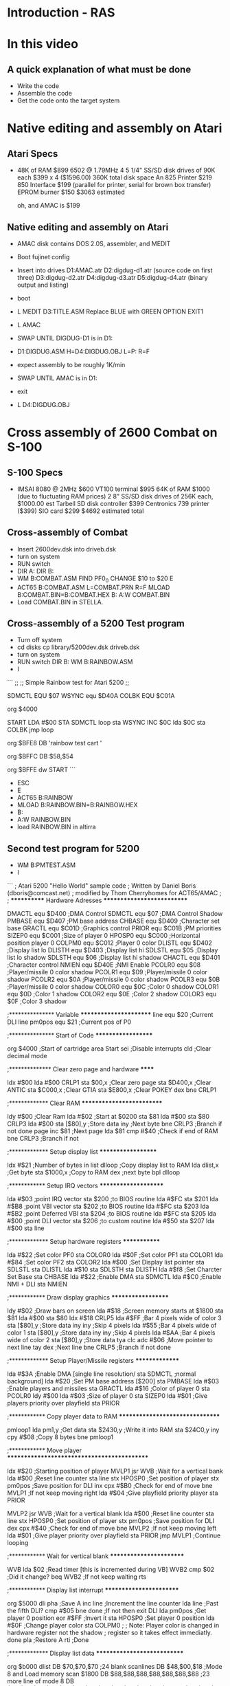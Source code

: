 * Introduction - RAS

* In this video

** A quick explanation of what must be done

- Write the code
- Assemble the code
- Get the code onto the target system

* Native editing and assembly on Atari

** Atari Specs

- 48K of RAM $899
  6502 @ 1.79MHz
  4 5 1/4" SS/SD disk drives of 90K each $399 x 4 ($1596.00) 360K total disk space
  An 825 Printer $219
  850 Interface $199 (parallel for printer, serial for brown box transfer)
  EPROM burner $150
  $3063 estimated

  oh, and AMAC is $199

** Native editing and assembly on Atari

- AMAC disk contains DOS 2.0S, assembler, and MEDIT
  
- Boot fujinet config
- Insert into drives
  D1:AMAC.atr
  D2:digdug-d1.atr (source code on first three)
  D3:digdug-d2.atr
  D4:digdug-d3.atr
  D5:digdug-d4.atr (binary output and listing)
- boot
- L MEDIT
  D3:TITLE.ASM
  Replace BLUE with GREEN
  OPTION EXIT1
- L AMAC
- SWAP UNTIL DIGDUG-D1 is in D1:
- D1:DIGDUG.ASM H=D4:DIGDUG.OBJ L=P: R=F
- expect assembly to be roughly 1K/min
- SWAP UNTIL AMAC is in D1:
- exit
- L D4:DIGDUG.OBJ

* Cross assembly of 2600 Combat on S-100

** S-100 Specs

- IMSAI 8080 @ 2MHz $600
  VT100 terminal $995
  64K of RAM $1000 (due to fluctuating RAM prices)
  2 8" SS/SD disk drives of 256K each, $1000.00 est
  Tarbell SD disk controller $399
  Centronics 739 printer ($399)
  SIO card $299
  $4692 estimated total

** Cross-assembly of Combat

- Insert 2600dev.dsk into driveb.dsk
- turn on system
- RUN switch
- DIR A:
  DIR B:
- WM B:COMBAT.ASM
  FIND PF0_0
  CHANGE $10 to $20
  E
- ACT65 B:COMBAT.ASM L=COMBAT.PRN R=F
  MLOAD B:COMBAT.BIN=B:COMBAT.HEX
  B:
  A:W COMBAT.BIN
- Load COMBAT.BIN in STELLA.

** Cross-assembly of a 5200 Test program

- Turn off system
- cd disks
  cp library/5200dev.dsk driveb.dsk
- turn on system
- RUN switch
  DIR B:
  WM B:RAINBOW.ASM
- I

```
;;
;; Simple Rainbow test for Atari 5200
;;

SDMCTL  EQU     $07
WSYNC   equ $D40A
COLBK   EQU $C01A

        org $4000

START   LDA #$00
        STA SDMCTL
loop    sta WSYNC
        INC $0C
        lda $0C
        sta COLBK
        jmp loop

        org $BFE8
        DB 'rainbow test cart   '

        org $BFFC
        DB $58,$54

        org $BFFE
        dw START
```
- ESC
- E
- ACT65 B:RAINBOW
- MLOAD B:RAINBOW.BIN=B:RAINBOW.HEX
- B:
- A:W RAINBOW.BIN
- load RAINBOW.BIN in altirra

** Second test program for 5200

- WM B:PMTEST.ASM
- I
```
; Atari 5200 "Hello World" sample code
; Written by Daniel Boris (dboris@comcast.net)
; modified by Thom Cherryhomes for ACT65/AMAC
;
; ************ Hardware Adresses ***************************

DMACTL  equ     $D400           ;DMA Control
SDMCTL equ     $07             ;DMA Control Shadow
PMBASE  equ     $D407           ;PM base address
CHBASE  equ     $D409           ;Character set base
GRACTL  equ     $C01D           ;Graphics control
PRIOR   equ     $C01B           ;PM priorities
SIZEP0  equ     $C001           ;Size of player 0
HPOSP0  equ     $C000           ;Horizontal position player 0
COLPM0  equ     $C012           ;Player 0 color
DLISTL  equ     $D402           ;Display list lo
DLISTH  equ     $D403           ;Display list hi
SDLSTL equ     $05             ;Display list lo shadow
SDLSTH equ     $06             ;Display list hi shadow
CHACTL  equ     $D401           ;Character control
NMIEN   equ     $D40E           ;NMI Enable
PCOLR0 equ      $08            ;Player/missile 0 color shadow
PCOLR1 equ      $09            ;Player/missile 0 color shadow
PCOLR2 equ      $0A            ;Player/missile 0 color shadow
PCOLR3 equ      $0B            ;Player/missile 0 color shadow
COLOR0  equ     $0C             ;Color 0 shadow
COLOR1  equ     $0D             ;Color 1 shadow
COLOR2  equ     $0E             ;Color 2 shadow
COLOR3  equ     $0F             ;Color 3 shadow

;*************** Variable ***********************
line equ  $20                   ;Current DLI line
pm0pos equ $21                  ;Current pos of P0

;*************** Start of Code *******************

        org     $4000           ;Start of cartridge area
Start
        sei                     ;Disable interrupts
        cld                     ;Clear decimal mode

;************** Clear zero page and hardware ******

        ldx     #$00
        lda     #$00
CRLP1    
        sta     $00,x           ;Clear zero page
        sta     $D400,x         ;Clear ANTIC
        sta     $C000,x         ;Clear GTIA
        sta     $E800,x         ;Clear POKEY
        dex
        bne     CRLP1

;************* Clear RAM **************************

        ldy     #$00            ;Clear Ram
        lda     #$02            ;Start at $0200
        sta     $81             
        lda     #$00
        sta     $80
CRLP3
        lda     #$00
        sta     [$80],y         ;Store data
        iny                     ;Next byte
        bne     CRLP3         ;Branch if not done page
        inc     $81             ;Next page
        lda     $81
        cmp     #$40            ;Check if end of RAM
        bne     CRLP3         ;Branch if not

;************* Setup display list *******************


        ldx     #$21            ;Number of bytes in list
dlloop                          ;Copy display list to RAM
        lda     dlist,x         ;Get byte
        sta     $1000,x         ;Copy to RAM
        dex                     ;next byte
        bpl     dlloop

;************ Setup IRQ vectors *********************

        lda     #$03            ;point IRQ vector
        sta     $200            ;to BIOS routine
        lda     #$FC
        sta     $201
        lda     #$B8            ;point VBI vector
        sta     $202            ;to BIOS routine
        lda     #$FC
        sta     $203
        lda     #$B2            ;point Deferred VBI
        sta     $204            ;to BIOS routine
        lda     #$FC
        sta     $205
        lda     #$00            ;point DLI vector
        sta     $206            ;to custom routine
        lda     #$50
        sta     $207
        lda     #$00
        sta     line
        
;************* Setup hardware registers *************

        lda     #$22            ;Set color PF0
        sta     COLOR0
        lda     #$0F            ;Set color PF1
        sta     COLOR1
        lda     #$84            ;Set color PF2
        sta     COLOR2             
        lda     #$00            ;Set Display list pointer
        sta     SDLSTL
        sta     DLISTL
        lda     #$10
        sta     SDLSTH
        sta     DLISTH
        lda     #$f8            ;Set Charcter Set Base
        sta     CHBASE
        lda     #$22            ;Enable DMA
        sta     SDMCTL
        lda     #$C0            ;Enable NMI + DLI
        sta     NMIEN

;************ Draw display graphics *******************

        ldy     #$02            ;Draw bars on screen
        lda     #$18            ;Screen memory starts at $1800
        sta     $81             
        lda     #$00
        sta     $80
        ldx     #$18
CRLP5
        lda     #$FF            ;Bar 4 pixels wide of color 3
        sta     [$80],y         ;Store data
        iny                     
        iny                     ;Skip 4 pixels
        lda     #$55            ;Bar 4 pixels wide of color 1
        sta     [$80],y         ;Store data
        iny
        iny                     ;Skip 4 pixels
        lda     #$AA            ;Bar 4 pixels wide of color 2
        sta     [$80],y         ;Store data
        tya
        clc         
        adc     #$06            ;Move pointer to next line
        tay
        dex                     ;Next line
        bne     CRLP5         ;Branch if not done

;************* Setup Player/Missile registers ***************

        lda     #$3A           ;Enable DMA [single line resolution/
        sta     SDMCTL        ;normal background]
        lda     #$20           ;Set PM base address [$200]
        sta     PMBASE
        lda     #$03           ;Enable players and missiles
        sta     GRACTL
        lda     #$16           ;Color of player 0
        sta     PCOLR0
        ldy     #$00
        lda     #$03           ;Size of player 0
        sta     SIZEP0
        lda     #$01           ;Give players priority over playfield
        sta     PRIOR
      

;************ Copy player data to RAM ********************************

pmloop1        
        lda     pm1,y           ;Get data         
        sta     $2430,y         ;Write it into RAM
        sta     $24C0,y
        iny
        cpy     #$08            ;Copy 8 bytes
        bne     pmloop1

;************ Move player ********************************************

        ldx     #$20            ;Starting position of player
MVLP1
        jsr     WVB          ;Wait for a vertical bank
        lda     #$00            ;Reset line counter
        sta     line
        stx     HPOSP0          ;Set position of player
        stx     pm0pos          ;Save position for DLI
        inx
        cpx     #$B0            ;Check for end of move
        bne     MVLP1         ;If not keep moving right
        lda     #$04            ;Give playfield priority player
        sta     PRIOR

MVLP2
        jsr     WVB          ;Wait for a vertical blank
        lda     #$00            ;Reset line counter
        sta     line
        stx     HPOSP0          ;Set position of player
        stx     pm0pos          ;Save position for DLI
        dex
        cpx     #$40            ;Check for end of move
        bne     MVLP2         ;If not keep moving left
        lda     #$01            ;Give player priority over playfield
        sta     PRIOR
        jmp     MVLP1         ;Continue looping

;************ Wait for vertical blank ************************

WVB
        lda     $02     ;Read timer [this is incremented during VB]
WVB2
        cmp     $02         ;Did it change?
        beq     WVB2     ;If not keep waiting
        rts

;************ Display list interrupt ************************

        org  $5000
dli
        pha             ;Save A
        inc line        ;Increment the line counter
        lda line        ;Past the fifth DLI?
        cmp #$05
        bne done        ;If not then exit DLI
        lda pm0pos      ;Get player 0 position
        eor #$FF        ;Invert it
        sta HPOSP0      ;Set player 0 position
        lda #$0F        ;Change player color
        sta COLPM0      ;
        ; Note: Player color is changed in hardware register not the shadow
        ; register so it takes effect immediatly. 
done
        pla             ;Restore A
        rti             ;Done

;************* Display list data ****************************

        org     $b000
dlist   DB     $70,$70,$70      ;24 blank scanlines
        DB     $48,$00,$18      ;Mode 8 and Load memory scan $1800
        DB     $88,$88,$88,$88,$88,$88,$88   ;23 more line of mode 8
        DB     $88,$88,$88,$88,$88,$88,$88,$88,$88,$88,$88,$88,$88
        DB     $88,$88,$88
        DB     $41,$00,$10       ;Jump back to start at $1000

;************* Player shape *********************************

pm1     DB     $3C      ; ..****..
        DB     $42      ; .*....*.
        DB     $A5      ; *.*..*.*
        DB     $81      ; *......*
        DB     $A5      ; *.*..*.* 
        DB     $99      ; *..**..*
        DB     $42      ; .*....*.
        DB     $3C      ; ..****..

;************** Cart reset vector **************************

        org     $bffd
        DB   $FF         ;Don't display Atari logo
        DW   Start       ;start code at $4000
```

- ESC
- E
- ACT65 B:PMDEMO
- MLOAD B:PMDEMO.BIN=PMDEMO.HEX
- B:
- A:W PMDEMO.BIN
- Load in Altirra

* REFERENCES

Atari Macro Assembler Manual
https://www.trailingedge.com/atari8/AtariMacroAssembler.pdf

MicroPro WordMaster 1.0 Manual
https://wiki.polaire.nl/lib/exe/fetch.php?media=micropro_wordmaster.pdf

Dan Boris' PMDEMO:
https://www.atarihq.com/danb/files/52pm.txt

CP/M 2.2 User Manual:
http://www.cpm.z80.de/manuals/cpm22-m.pdf

MLOAD source code:
https://raw.githubusercontent.com/z80playground/cpm-fat/main/mload.asm

Udo Monk's Z80PACK Emulation Suite:
https://github.com/udo-munk/z80pack

Curt Vendel's Source-Code-Palooza (source code dump from Atari 9-track tapes):
https://forums.atariage.com/topic/210244-source-code-palooza/

The Definitive Atari 2600 Combat Disassembly:
https://www.qotile.net/minidig/disassembly/dicombat.asm

